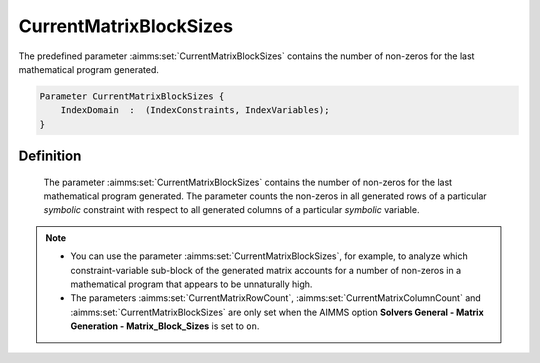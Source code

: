 .. aimms:set:: CurrentMatrixBlockSizes

.. _CurrentMatrixBlockSizes:

CurrentMatrixBlockSizes
=======================

The predefined parameter :aimms:set:`CurrentMatrixBlockSizes` contains the number
of non-zeros for the last mathematical program generated.

.. code-block:: aimms

        Parameter CurrentMatrixBlockSizes {
            IndexDomain  :  (IndexConstraints, IndexVariables);
        }

Definition
----------

    The parameter :aimms:set:`CurrentMatrixBlockSizes` contains the number of
    non-zeros for the last mathematical program generated. The parameter
    counts the non-zeros in all generated rows of a particular *symbolic*
    constraint with respect to all generated columns of a particular
    *symbolic* variable.

.. note::

    -  You can use the parameter :aimms:set:`CurrentMatrixBlockSizes`, for example,
       to analyze which constraint-variable sub-block of the generated
       matrix accounts for a number of non-zeros in a mathematical program
       that appears to be unnaturally high.

    -  The parameters :aimms:set:`CurrentMatrixRowCount`, :aimms:set:`CurrentMatrixColumnCount` and :aimms:set:`CurrentMatrixBlockSizes` are only set when
       the AIMMS option **Solvers General - Matrix Generation -
       Matrix_Block_Sizes** is set to ``on``.

.. seealso::

    The sets :aimms:set:`CurrentMatrixColumnCount`, :aimms:set:`CurrentMatrixRowCount`.
